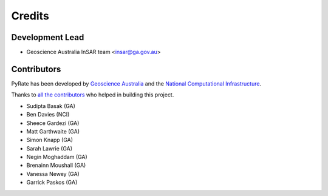 =======
Credits
=======

Development Lead
----------------

* Geoscience Australia InSAR team <insar@ga.gov.au>

Contributors
------------

PyRate has been developed by `Geoscience Australia <http://www.ga.gov.au>`__
and the `National Computational Infrastructure <http://nci.org.au/>`__.

Thanks to `all the contributors`_ who helped in building this project.

.. _`all the contributors`: https://github.com/GeoscienceAustralia/PyRate/graphs/contributors

* Sudipta Basak (GA)
* Ben Davies (NCI)
* Sheece Gardezi (GA)
* Matt Garthwaite (GA)
* Simon Knapp (GA)
* Sarah Lawrie (GA)
* Negin Moghaddam (GA)
* Brenainn Moushall (GA)
* Vanessa Newey (GA)
* Garrick Paskos (GA)
